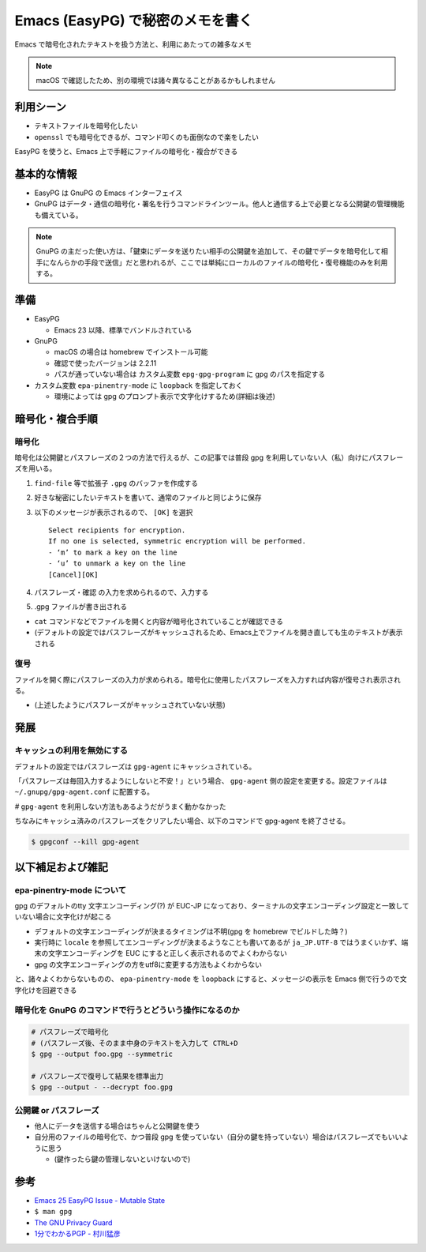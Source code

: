 .. post:: 2020-05-10
   :tags: Encryption, Emacs, EasyPG, GnuPG
   :category: Cryptography

.. meta::
  :description: Emacs で暗号化されたテキストを扱う方法と、利用にあたっての雑多なメモ


====================================================
Emacs (EasyPG) で秘密のメモを書く
====================================================

Emacs で暗号化されたテキストを扱う方法と、利用にあたっての雑多なメモ

.. note::

  macOS で確認したため、別の環境では諸々異なることがあるかもしれません

利用シーン
=============

* テキストファイルを暗号化したい
* ``openssl`` でも暗号化できるが、コマンド叩くのも面倒なので楽をしたい

EasyPG を使うと、Emacs 上で手軽にファイルの暗号化・複合ができる

基本的な情報
=============

* EasyPG は GnuPG の Emacs インターフェイス
* GnuPG はデータ・通信の暗号化・署名を行うコマンドラインツール。他人と通信する上で必要となる公開鍵の管理機能も備えている。

.. note::

  GnuPG の主だった使い方は、「鍵束にデータを送りたい相手の公開鍵を追加して、その鍵でデータを暗号化して相手になんらかの手段で送信」だと思われるが、ここでは単純にローカルのファイルの暗号化・復号機能のみを利用する。

準備
==========

* EasyPG

  * Emacs 23 以降、標準でバンドルされている

* GnuPG

  * macOS の場合は homebrew でインストール可能
  * 確認で使ったバージョンは 2.2.11
  * パスが通っていない場合は カスタム変数 ``epg-gpg-program`` に gpg のパスを指定する

* カスタム変数 ``epa-pinentry-mode`` に ``loopback`` を指定しておく

  * 環境によっては gpg のプロンプト表示で文字化けするため(詳細は後述)

暗号化・複合手順
===================

暗号化
-------

暗号化は公開鍵とパスフレーズの２つの方法で行えるが、この記事では普段 gpg を利用していない人（私）向けにパスフレーズを用いる。

1. ``find-file`` 等で拡張子 ``.gpg`` のバッファを作成する
2. 好きな秘密にしたいテキストを書いて、通常のファイルと同じように保存
3. 以下のメッセージが表示されるので、 ``[OK]`` を選択

   ::

     Select recipients for encryption.
     If no one is selected, symmetric encryption will be performed.
     - ‘m’ to mark a key on the line
     - ‘u’ to unmark a key on the line
     [Cancel][OK]

4. パスフレーズ・確認 の入力を求められるので、入力する
5. .gpg ファイルが書き出される

- ``cat`` コマンドなどでファイルを開くと内容が暗号化されていることが確認できる
- (デフォルトの設定ではパスフレーズがキャッシュされるため、Emacs上でファイルを開き直しても生のテキストが表示される

復号
------

ファイルを開く際にパスフレーズの入力が求められる。暗号化に使用したパスフレーズを入力すれば内容が復号され表示される。

* (上述したようにパスフレーズがキャッシュされていない状態)

発展
======

キャッシュの利用を無効にする
-------------------------------------------------

デフォルトの設定ではパスフレーズは ``gpg-agent`` にキャッシュされている。

「パスフレーズは毎回入力するようにしないと不安！」という場合、 ``gpg-agent`` 側の設定を変更する。設定ファイルは ``~/.gnupg/gpg-agent.conf`` に配置する。

.. code-block :: text
  :caption: ~/.gnupg/gpg-agent.conf

  default-cache-ttl 1

`#` ``gpg-agent`` を利用しない方法もあるようだがうまく動かなかった

ちなみにキャッシュ済みのパスフレーズをクリアしたい場合、以下のコマンドで gpg-agent を終了させる。

.. code-block:: shell

  $ gpgconf --kill gpg-agent

以下補足および雑記
===================

epa-pinentry-mode について
---------------------------

gpg のデフォルトのtty 文字エンコーディング(?) が EUC-JP になっており、ターミナルの文字エンコーディング設定と一致していない場合に文字化けが起こる

- デフォルトの文字エンコーディングが決まるタイミングは不明(gpg を homebrew でビルドした時？)
- 実行時に ``locale`` を参照してエンコーディングが決まるようなことも書いてあるが ``ja_JP.UTF-8`` ではうまくいかず、端末の文字エンコーディングを EUC にすると正しく表示されるのでよくわからない
- gpg の文字エンコーディングの方をutf8に変更する方法もよくわからない

と、諸々よくわからないものの、 ``epa-pinentry-mode`` を ``loopback`` にすると、メッセージの表示を Emacs 側で行うので文字化けを回避できる

暗号化を GnuPG のコマンドで行うとどういう操作になるのか
--------------------------------------------------------

.. code-block:: shell

  # パスフレーズで暗号化
  # (パスフレーズ後、そのまま中身のテキストを入力して CTRL+D
  $ gpg --output foo.gpg --symmetric

  # パスフレーズで復号して結果を標準出力
  $ gpg --output - --decrypt foo.gpg

公開鍵 or パスフレーズ
--------------------------

* 他人にデータを送信する場合はちゃんと公開鍵を使う
* 自分用のファイルの暗号化で、かつ普段 gpg を使っていない（自分の鍵を持っていない）場合はパスフレーズでもいいように思う

  * (鍵作ったら鍵の管理しないといけないので)

参考
=====

- `Emacs 25 EasyPG Issue - Mutable State <https://colinxy.github.io/software-installation/2016/09/24/emacs25-easypg-issue.html>`_
- ``$ man gpg``
- `The GNU Privacy Guard <https://gnupg.org/>`_
- `1分でわかるPGP - 村川猛彦 <http://web.wakayama-u.ac.jp/~takehiko/pgp.html>`_
